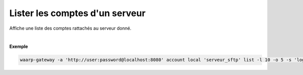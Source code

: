 .. _reference-cli-client-local-accounts-list:

###############################
Lister les comptes d'un serveur
###############################

.. program:: waarp-gateway account local list

.. describe:: waarp-gateway account local <SERVER> list

Affiche une liste des comptes rattachés au serveur donné.

.. option:: -l <LIMIT>, --limit=<LIMIT>

   Le nombre de maximum comptes à afficher. Fixé à 20 par défaut.

.. option:: -o <OFFSET>, --offset=<OFFSET>

   Le numéro du premier compte affiché.

.. option:: -s <SORT>, --sort=<SORT>

   L'attribut et l'ordre selon lesquels les comptes seront triés. Les choix
   possibles sont:

   - tri par login (``login+`` & ``login-``)

|

**Exemple**

.. code-block:: shell

   waarp-gateway -a 'http://user:password@localhost:8080' account local 'serveur_sftp' list -l 10 -o 5 -s 'login-'
